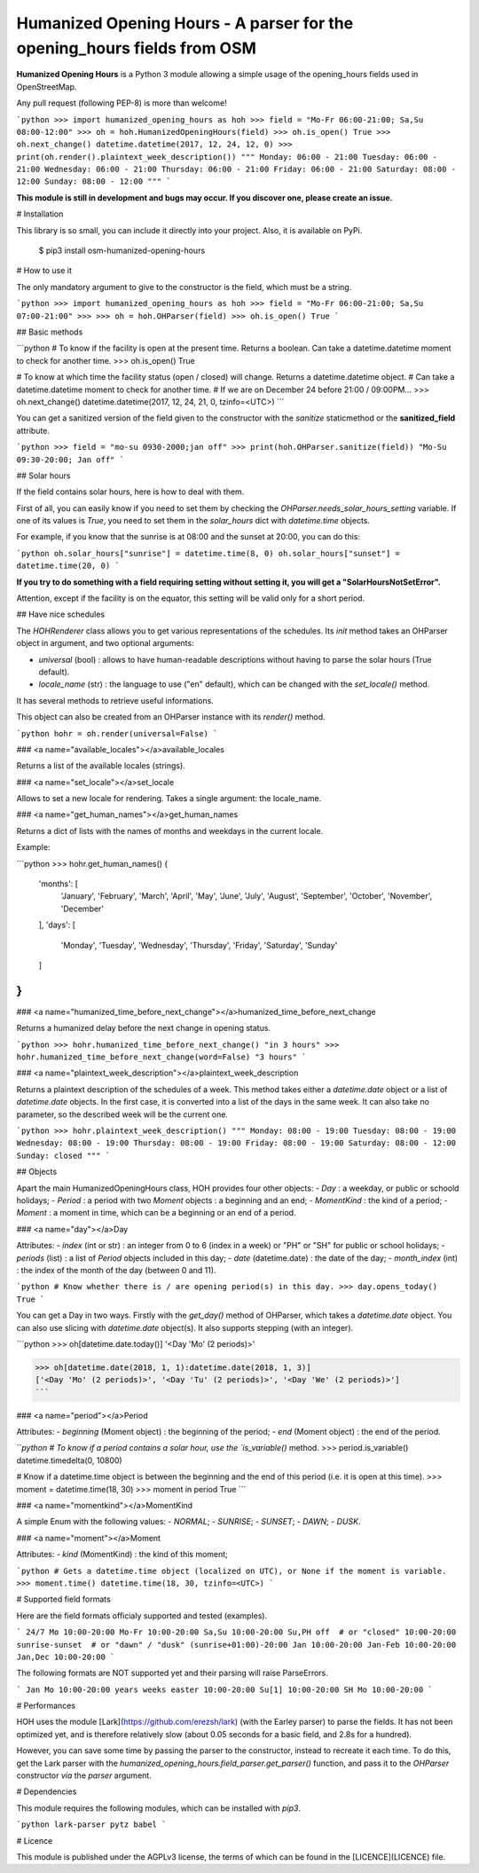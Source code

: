 Humanized Opening Hours - A parser for the opening_hours fields from OSM
========================================================================

**Humanized Opening Hours** is a Python 3 module allowing a simple usage of the opening_hours fields used in OpenStreetMap.

Any pull request (following PEP-8) is more than welcome!

```python
>>> import humanized_opening_hours as hoh
>>> field = "Mo-Fr 06:00-21:00; Sa,Su 08:00-12:00"
>>> oh = hoh.HumanizedOpeningHours(field)
>>> oh.is_open()
True
>>> oh.next_change()
datetime.datetime(2017, 12, 24, 12, 0)
>>> print(oh.render().plaintext_week_description())
"""
Monday: 06:00 - 21:00
Tuesday: 06:00 - 21:00
Wednesday: 06:00 - 21:00
Thursday: 06:00 - 21:00
Friday: 06:00 - 21:00
Saturday: 08:00 - 12:00
Sunday: 08:00 - 12:00
"""
```

**This module is still in development and bugs may occur. If you discover one, please create an issue.**

# Installation

This library is so small, you can include it directly into your project.
Also, it is available on PyPi.

    $ pip3 install osm-humanized-opening-hours

# How to use it

The only mandatory argument to give to the constructor is the field, which must be a string.

```python
>>> import humanized_opening_hours as hoh
>>> field = "Mo-Fr 06:00-21:00; Sa,Su 07:00-21:00"
>>> 
>>> oh = hoh.OHParser(field)
>>> oh.is_open()
True
```

## Basic methods

```python
# To know if the facility is open at the present time. Returns a boolean. Can take a datetime.datetime moment to check for another time.
>>> oh.is_open()
True

# To know at which time the facility status (open / closed) will change. Returns a datetime.datetime object.
# Can take a datetime.datetime moment to check for another time.
# If we are on December 24 before 21:00 / 09:00PM...
>>> oh.next_change()
datetime.datetime(2017, 12, 24, 21, 0, tzinfo=<UTC>)
```

You can get a sanitized version of the field given to the constructor with the *sanitize* staticmethod or the **sanitized_field** attribute.

```python
>>> field = "mo-su 0930-2000;jan off"
>>> print(hoh.OHParser.sanitize(field))
"Mo-Su 09:30-20:00; Jan off"
```

## Solar hours

If the field contains solar hours, here is how to deal with them.

First of all, you can easily know if you need to set them by checking the `OHParser.needs_solar_hours_setting` variable.
If one of its values is `True`, you need to set them in the `solar_hours` dict with `datetime.time` objects.

For example, if you know that the sunrise is at 08:00 and the sunset at 20:00, you can do this:

```python
oh.solar_hours["sunrise"] = datetime.time(8, 0)
oh.solar_hours["sunset"] = datetime.time(20, 0)
```

**If you try to do something with a field requiring setting without setting it, you will get a "SolarHoursNotSetError".**

Attention, except if the facility is on the equator, this setting will be valid only for a short period.

## Have nice schedules

The `HOHRenderer` class allows you to get various representations of the schedules.
Its *init* method takes an OHParser object in argument, and two optional arguments:

- `universal` (bool) : allows to have human-readable descriptions without having to parse the solar hours (True default).
- `locale_name` (str) : the language to use ("en" default), which can be changed with the `set_locale()` method.

It has several methods to retrieve useful informations.

This object can also be created from an OHParser instance with its `render()` method.

```python
hohr = oh.render(universal=False)
```

### <a name="available_locales"></a>available_locales

Returns a list of the available locales (strings).

### <a name="set_locale"></a>set_locale

Allows to set a new locale for rendering. Takes a single argument: the locale_name.

### <a name="get_human_names"></a>get_human_names

Returns a dict of lists with the names of months and weekdays in the current locale.

Example:

```python
>>> hohr.get_human_names()
{
    'months': [
        'January', 'February', 'March',
        'April', 'May', 'June', 'July',
        'August', 'September', 'October',
        'November', 'December'
    ],
    'days': [
        'Monday', 'Tuesday', 'Wednesday',
        'Thursday', 'Friday', 'Saturday',
        'Sunday'
    ]
}
```

### <a name="humanized_time_before_next_change"></a>humanized_time_before_next_change

Returns a humanized delay before the next change in opening status.

```python
>>> hohr.humanized_time_before_next_change()
"in 3 hours"
>>> hohr.humanized_time_before_next_change(word=False)
"3 hours"
```

### <a name="plaintext_week_description"></a>plaintext_week_description

Returns a plaintext description of the schedules of a week.
This method takes either a `datetime.date` object or a list of `datetime.date` objects.
In the first case, it is converted into a list of the days in the same week.
It can also take no parameter, so the described week will be the current one.

```python
>>> hohr.plaintext_week_description()
"""
Monday: 08:00 - 19:00
Tuesday: 08:00 - 19:00
Wednesday: 08:00 - 19:00
Thursday: 08:00 - 19:00
Friday: 08:00 - 19:00
Saturday: 08:00 - 12:00
Sunday: closed
"""
```

## Objects

Apart the main HumanizedOpeningHours class, HOH provides four other objects:
- `Day` : a weekday, or public or schoold holidays;
- `Period` : a period with two `Moment` objects : a beginning and an end;
- `MomentKind` : the kind of a period;
- `Moment` : a moment in time, which can be a beginning or an end of a period.

### <a name="day"></a>Day

Attributes:
- `index` (int or str) : an integer from 0 to 6 (index in a week) or "PH" or "SH" for public or school holidays;
- `periods` (list) : a list of `Period` objects included in this day;
- `date` (datetime.date) : the date of the day;
- `month_index` (int) : the index of the month of the day (between 0 and 11).

```python
# Know whether there is / are opening period(s) in this day.
>>> day.opens_today()
True
```

You can get a Day in two ways. Firstly with the `get_day()` method of OHParser, which takes a `datetime.date` object.
You can also use slicing with `datetime.date` object(s). It also supports stepping (with an integer).

```python
>>> oh[datetime.date.today()]
'<Day 'Mo' (2 periods)>'

>>> oh[datetime.date(2018, 1, 1):datetime.date(2018, 1, 3)]
['<Day 'Mo' (2 periods)>', '<Day 'Tu' (2 periods)>', '<Day 'We' (2 periods)>']
```

### <a name="period"></a>Period

Attributes:
- `beginning` (Moment object) : the beginning of the period;
- `end` (Moment object) : the end of the period.

```python
# To know if a period contains a solar hour, use the `is_variable()` method.
>>> period.is_variable()
datetime.timedelta(0, 10800)

# Know if a datetime.time object is between the beginning and the end of this period (i.e. it is open at this time).
>>> moment = datetime.time(18, 30)
>>> moment in period
True
```

### <a name="momentkind"></a>MomentKind

A simple Enum with the following values:
- `NORMAL`;
- `SUNRISE`;
- `SUNSET`;
- `DAWN`;
- `DUSK`.

### <a name="moment"></a>Moment

Attributes:
- `kind` (MomentKind) : the kind of this moment;

```python
# Gets a datetime.time object (localized on UTC), or None if the moment is variable.
>>> moment.time()
datetime.time(18, 30, tzinfo=<UTC>)
```

# Supported field formats

Here are the field formats officialy supported and tested (examples).

```
24/7
Mo 10:00-20:00
Mo-Fr 10:00-20:00
Sa,Su 10:00-20:00
Su,PH off  # or "closed"
10:00-20:00
sunrise-sunset  # or "dawn" / "dusk"
(sunrise+01:00)-20:00
Jan 10:00-20:00
Jan-Feb 10:00-20:00
Jan,Dec 10:00-20:00
```

The following formats are NOT supported yet and their parsing will raise ParseErrors.

```
Jan Mo 10:00-20:00
years
weeks
easter 10:00-20:00
Su[1] 10:00-20:00
SH Mo 10:00-20:00
```

# Performances

HOH uses the module [Lark](https://github.com/erezsh/lark) (with the Earley parser) to parse the fields.
It has not been optimized yet, and is therefore relatively slow (about 0.05 seconds for a basic field, and 2.8s for a hundred).

However, you can save some time by passing the parser to the constructor, instead to recreate it each time.
To do this, get the Lark parser with the `humanized_opening_hours.field_parser.get_parser()` function, and pass it to the `OHParser` constructor *via* the `parser` argument.

# Dependencies

This module requires the following modules, which can be installed with `pip3`.

```python
lark-parser
pytz
babel
```

# Licence

This module is published under the AGPLv3 license, the terms of which can be found in the [LICENCE](LICENCE) file.


